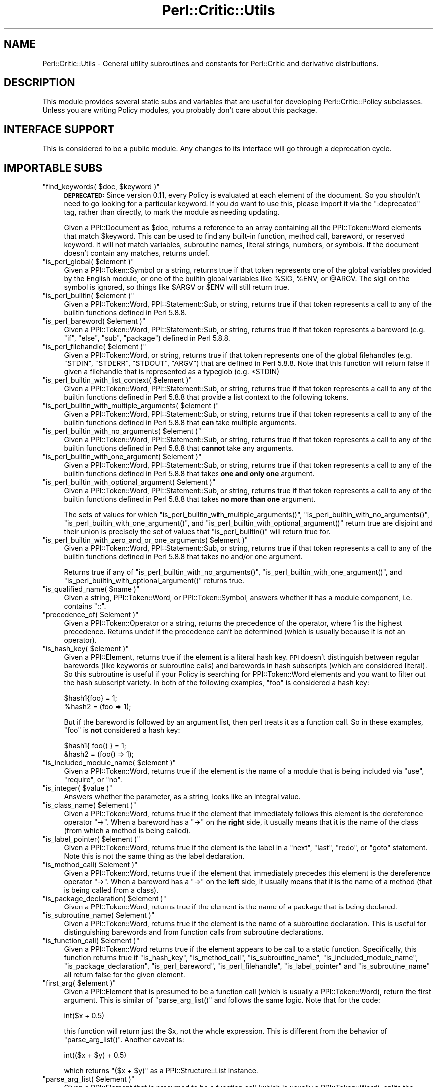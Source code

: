 .\" Automatically generated by Pod::Man 2.25 (Pod::Simple 3.20)
.\"
.\" Standard preamble:
.\" ========================================================================
.de Sp \" Vertical space (when we can't use .PP)
.if t .sp .5v
.if n .sp
..
.de Vb \" Begin verbatim text
.ft CW
.nf
.ne \\$1
..
.de Ve \" End verbatim text
.ft R
.fi
..
.\" Set up some character translations and predefined strings.  \*(-- will
.\" give an unbreakable dash, \*(PI will give pi, \*(L" will give a left
.\" double quote, and \*(R" will give a right double quote.  \*(C+ will
.\" give a nicer C++.  Capital omega is used to do unbreakable dashes and
.\" therefore won't be available.  \*(C` and \*(C' expand to `' in nroff,
.\" nothing in troff, for use with C<>.
.tr \(*W-
.ds C+ C\v'-.1v'\h'-1p'\s-2+\h'-1p'+\s0\v'.1v'\h'-1p'
.ie n \{\
.    ds -- \(*W-
.    ds PI pi
.    if (\n(.H=4u)&(1m=24u) .ds -- \(*W\h'-12u'\(*W\h'-12u'-\" diablo 10 pitch
.    if (\n(.H=4u)&(1m=20u) .ds -- \(*W\h'-12u'\(*W\h'-8u'-\"  diablo 12 pitch
.    ds L" ""
.    ds R" ""
.    ds C` ""
.    ds C' ""
'br\}
.el\{\
.    ds -- \|\(em\|
.    ds PI \(*p
.    ds L" ``
.    ds R" ''
'br\}
.\"
.\" Escape single quotes in literal strings from groff's Unicode transform.
.ie \n(.g .ds Aq \(aq
.el       .ds Aq '
.\"
.\" If the F register is turned on, we'll generate index entries on stderr for
.\" titles (.TH), headers (.SH), subsections (.SS), items (.Ip), and index
.\" entries marked with X<> in POD.  Of course, you'll have to process the
.\" output yourself in some meaningful fashion.
.ie \nF \{\
.    de IX
.    tm Index:\\$1\t\\n%\t"\\$2"
..
.    nr % 0
.    rr F
.\}
.el \{\
.    de IX
..
.\}
.\"
.\" Accent mark definitions (@(#)ms.acc 1.5 88/02/08 SMI; from UCB 4.2).
.\" Fear.  Run.  Save yourself.  No user-serviceable parts.
.    \" fudge factors for nroff and troff
.if n \{\
.    ds #H 0
.    ds #V .8m
.    ds #F .3m
.    ds #[ \f1
.    ds #] \fP
.\}
.if t \{\
.    ds #H ((1u-(\\\\n(.fu%2u))*.13m)
.    ds #V .6m
.    ds #F 0
.    ds #[ \&
.    ds #] \&
.\}
.    \" simple accents for nroff and troff
.if n \{\
.    ds ' \&
.    ds ` \&
.    ds ^ \&
.    ds , \&
.    ds ~ ~
.    ds /
.\}
.if t \{\
.    ds ' \\k:\h'-(\\n(.wu*8/10-\*(#H)'\'\h"|\\n:u"
.    ds ` \\k:\h'-(\\n(.wu*8/10-\*(#H)'\`\h'|\\n:u'
.    ds ^ \\k:\h'-(\\n(.wu*10/11-\*(#H)'^\h'|\\n:u'
.    ds , \\k:\h'-(\\n(.wu*8/10)',\h'|\\n:u'
.    ds ~ \\k:\h'-(\\n(.wu-\*(#H-.1m)'~\h'|\\n:u'
.    ds / \\k:\h'-(\\n(.wu*8/10-\*(#H)'\z\(sl\h'|\\n:u'
.\}
.    \" troff and (daisy-wheel) nroff accents
.ds : \\k:\h'-(\\n(.wu*8/10-\*(#H+.1m+\*(#F)'\v'-\*(#V'\z.\h'.2m+\*(#F'.\h'|\\n:u'\v'\*(#V'
.ds 8 \h'\*(#H'\(*b\h'-\*(#H'
.ds o \\k:\h'-(\\n(.wu+\w'\(de'u-\*(#H)/2u'\v'-.3n'\*(#[\z\(de\v'.3n'\h'|\\n:u'\*(#]
.ds d- \h'\*(#H'\(pd\h'-\w'~'u'\v'-.25m'\f2\(hy\fP\v'.25m'\h'-\*(#H'
.ds D- D\\k:\h'-\w'D'u'\v'-.11m'\z\(hy\v'.11m'\h'|\\n:u'
.ds th \*(#[\v'.3m'\s+1I\s-1\v'-.3m'\h'-(\w'I'u*2/3)'\s-1o\s+1\*(#]
.ds Th \*(#[\s+2I\s-2\h'-\w'I'u*3/5'\v'-.3m'o\v'.3m'\*(#]
.ds ae a\h'-(\w'a'u*4/10)'e
.ds Ae A\h'-(\w'A'u*4/10)'E
.    \" corrections for vroff
.if v .ds ~ \\k:\h'-(\\n(.wu*9/10-\*(#H)'\s-2\u~\d\s+2\h'|\\n:u'
.if v .ds ^ \\k:\h'-(\\n(.wu*10/11-\*(#H)'\v'-.4m'^\v'.4m'\h'|\\n:u'
.    \" for low resolution devices (crt and lpr)
.if \n(.H>23 .if \n(.V>19 \
\{\
.    ds : e
.    ds 8 ss
.    ds o a
.    ds d- d\h'-1'\(ga
.    ds D- D\h'-1'\(hy
.    ds th \o'bp'
.    ds Th \o'LP'
.    ds ae ae
.    ds Ae AE
.\}
.rm #[ #] #H #V #F C
.\" ========================================================================
.\"
.IX Title "Perl::Critic::Utils 3"
.TH Perl::Critic::Utils 3 "2012-07-10" "perl v5.16.3" "User Contributed Perl Documentation"
.\" For nroff, turn off justification.  Always turn off hyphenation; it makes
.\" way too many mistakes in technical documents.
.if n .ad l
.nh
.SH "NAME"
Perl::Critic::Utils \- General utility subroutines and constants for Perl::Critic and derivative distributions.
.SH "DESCRIPTION"
.IX Header "DESCRIPTION"
This module provides several static subs and variables that are useful
for developing Perl::Critic::Policy
subclasses.  Unless you are writing Policy modules, you probably don't
care about this package.
.SH "INTERFACE SUPPORT"
.IX Header "INTERFACE SUPPORT"
This is considered to be a public module.  Any changes to its
interface will go through a deprecation cycle.
.SH "IMPORTABLE SUBS"
.IX Header "IMPORTABLE SUBS"
.ie n .IP """find_keywords( $doc, $keyword )""" 4
.el .IP "\f(CWfind_keywords( $doc, $keyword )\fR" 4
.IX Item "find_keywords( $doc, $keyword )"
\&\fB\s-1DEPRECATED:\s0\fR Since version 0.11, every Policy is evaluated at each
element of the document.  So you shouldn't need to go looking for a
particular keyword.  If you \fIdo\fR want to use this, please import it
via the \f(CW\*(C`:deprecated\*(C'\fR tag, rather than directly, to mark the module
as needing updating.
.Sp
Given a PPI::Document as \f(CW$doc\fR, returns a reference
to an array containing all the PPI::Token::Word
elements that match \f(CW$keyword\fR.  This can be used to find any
built-in function, method call, bareword, or reserved keyword.  It
will not match variables, subroutine names, literal strings, numbers,
or symbols.  If the document doesn't contain any matches, returns
undef.
.ie n .IP """is_perl_global( $element )""" 4
.el .IP "\f(CWis_perl_global( $element )\fR" 4
.IX Item "is_perl_global( $element )"
Given a PPI::Token::Symbol or a string, returns
true if that token represents one of the global variables provided by
the English module, or one of the builtin global variables
like \f(CW%SIG\fR, \f(CW%ENV\fR, or \f(CW@ARGV\fR.  The sigil on the symbol is
ignored, so things like \f(CW$ARGV\fR or \f(CW$ENV\fR will still return true.
.ie n .IP """is_perl_builtin( $element )""" 4
.el .IP "\f(CWis_perl_builtin( $element )\fR" 4
.IX Item "is_perl_builtin( $element )"
Given a PPI::Token::Word,
PPI::Statement::Sub, or string, returns true if
that token represents a call to any of the builtin functions defined
in Perl 5.8.8.
.ie n .IP """is_perl_bareword( $element )""" 4
.el .IP "\f(CWis_perl_bareword( $element )\fR" 4
.IX Item "is_perl_bareword( $element )"
Given a PPI::Token::Word,
PPI::Statement::Sub, or string, returns true if
that token represents a bareword (e.g. \*(L"if\*(R", \*(L"else\*(R", \*(L"sub\*(R", \*(L"package\*(R")
defined in Perl 5.8.8.
.ie n .IP """is_perl_filehandle( $element )""" 4
.el .IP "\f(CWis_perl_filehandle( $element )\fR" 4
.IX Item "is_perl_filehandle( $element )"
Given a PPI::Token::Word, or string, returns true
if that token represents one of the global filehandles (e.g. \f(CW\*(C`STDIN\*(C'\fR,
\&\f(CW\*(C`STDERR\*(C'\fR, \f(CW\*(C`STDOUT\*(C'\fR, \f(CW\*(C`ARGV\*(C'\fR) that are defined in Perl 5.8.8.  Note
that this function will return false if given a filehandle that is
represented as a typeglob (e.g. \f(CW*STDIN\fR)
.ie n .IP """is_perl_builtin_with_list_context( $element )""" 4
.el .IP "\f(CWis_perl_builtin_with_list_context( $element )\fR" 4
.IX Item "is_perl_builtin_with_list_context( $element )"
Given a PPI::Token::Word,
PPI::Statement::Sub, or string, returns true if
that token represents a call to any of the builtin functions defined
in Perl 5.8.8 that provide a list context to the following tokens.
.ie n .IP """is_perl_builtin_with_multiple_arguments( $element )""" 4
.el .IP "\f(CWis_perl_builtin_with_multiple_arguments( $element )\fR" 4
.IX Item "is_perl_builtin_with_multiple_arguments( $element )"
Given a PPI::Token::Word,
PPI::Statement::Sub, or string, returns true if
that token represents a call to any of the builtin functions defined
in Perl 5.8.8 that \fBcan\fR take multiple arguments.
.ie n .IP """is_perl_builtin_with_no_arguments( $element )""" 4
.el .IP "\f(CWis_perl_builtin_with_no_arguments( $element )\fR" 4
.IX Item "is_perl_builtin_with_no_arguments( $element )"
Given a PPI::Token::Word,
PPI::Statement::Sub, or string, returns true if
that token represents a call to any of the builtin functions defined
in Perl 5.8.8 that \fBcannot\fR take any arguments.
.ie n .IP """is_perl_builtin_with_one_argument( $element )""" 4
.el .IP "\f(CWis_perl_builtin_with_one_argument( $element )\fR" 4
.IX Item "is_perl_builtin_with_one_argument( $element )"
Given a PPI::Token::Word,
PPI::Statement::Sub, or string, returns true if
that token represents a call to any of the builtin functions defined
in Perl 5.8.8 that takes \fBone and only one\fR argument.
.ie n .IP """is_perl_builtin_with_optional_argument( $element )""" 4
.el .IP "\f(CWis_perl_builtin_with_optional_argument( $element )\fR" 4
.IX Item "is_perl_builtin_with_optional_argument( $element )"
Given a PPI::Token::Word,
PPI::Statement::Sub, or string, returns true if
that token represents a call to any of the builtin functions defined
in Perl 5.8.8 that takes \fBno more than one\fR argument.
.Sp
The sets of values for which
\&\f(CW\*(C`is_perl_builtin_with_multiple_arguments()\*(C'\fR,
\&\f(CW\*(C`is_perl_builtin_with_no_arguments()\*(C'\fR,
\&\f(CW\*(C`is_perl_builtin_with_one_argument()\*(C'\fR, and
\&\f(CW\*(C`is_perl_builtin_with_optional_argument()\*(C'\fR return true are disjoint
and their union is precisely the set of values that
\&\f(CW\*(C`is_perl_builtin()\*(C'\fR will return true for.
.ie n .IP """is_perl_builtin_with_zero_and_or_one_arguments( $element )""" 4
.el .IP "\f(CWis_perl_builtin_with_zero_and_or_one_arguments( $element )\fR" 4
.IX Item "is_perl_builtin_with_zero_and_or_one_arguments( $element )"
Given a PPI::Token::Word,
PPI::Statement::Sub, or string, returns true if
that token represents a call to any of the builtin functions defined
in Perl 5.8.8 that takes no and/or one argument.
.Sp
Returns true if any of \f(CW\*(C`is_perl_builtin_with_no_arguments()\*(C'\fR,
\&\f(CW\*(C`is_perl_builtin_with_one_argument()\*(C'\fR, and
\&\f(CW\*(C`is_perl_builtin_with_optional_argument()\*(C'\fR returns true.
.ie n .IP """is_qualified_name( $name )""" 4
.el .IP "\f(CWis_qualified_name( $name )\fR" 4
.IX Item "is_qualified_name( $name )"
Given a string, PPI::Token::Word, or
PPI::Token::Symbol, answers whether it has a
module component, i.e. contains \*(L"::\*(R".
.ie n .IP """precedence_of( $element )""" 4
.el .IP "\f(CWprecedence_of( $element )\fR" 4
.IX Item "precedence_of( $element )"
Given a PPI::Token::Operator or a string,
returns the precedence of the operator, where 1 is the highest
precedence.  Returns undef if the precedence can't be determined
(which is usually because it is not an operator).
.ie n .IP """is_hash_key( $element )""" 4
.el .IP "\f(CWis_hash_key( $element )\fR" 4
.IX Item "is_hash_key( $element )"
Given a PPI::Element, returns true if the element is a
literal hash key.  \s-1PPI\s0 doesn't distinguish between regular barewords
(like keywords or subroutine calls) and barewords in hash subscripts
(which are considered literal).  So this subroutine is useful if your
Policy is searching for PPI::Token::Word elements
and you want to filter out the hash subscript variety.  In both of the
following examples, \*(L"foo\*(R" is considered a hash key:
.Sp
.Vb 2
\&    $hash1{foo} = 1;
\&    %hash2 = (foo => 1);
.Ve
.Sp
But if the bareword is followed by an argument list, then perl treats
it as a function call.  So in these examples, \*(L"foo\*(R" is \fBnot\fR
considered a hash key:
.Sp
.Vb 2
\&    $hash1{ foo() } = 1;
\&    &hash2 = (foo() => 1);
.Ve
.ie n .IP """is_included_module_name( $element )""" 4
.el .IP "\f(CWis_included_module_name( $element )\fR" 4
.IX Item "is_included_module_name( $element )"
Given a PPI::Token::Word, returns true if the
element is the name of a module that is being included via \f(CW\*(C`use\*(C'\fR,
\&\f(CW\*(C`require\*(C'\fR, or \f(CW\*(C`no\*(C'\fR.
.ie n .IP """is_integer( $value )""" 4
.el .IP "\f(CWis_integer( $value )\fR" 4
.IX Item "is_integer( $value )"
Answers whether the parameter, as a string, looks like an integral
value.
.ie n .IP """is_class_name( $element )""" 4
.el .IP "\f(CWis_class_name( $element )\fR" 4
.IX Item "is_class_name( $element )"
Given a PPI::Token::Word, returns true if the
element that immediately follows this element is the dereference
operator \*(L"\->\*(R". When a bareword has a \*(L"\->\*(R" on the \fBright\fR side, it
usually means that it is the name of the class (from which a method is
being called).
.ie n .IP """is_label_pointer( $element )""" 4
.el .IP "\f(CWis_label_pointer( $element )\fR" 4
.IX Item "is_label_pointer( $element )"
Given a PPI::Token::Word, returns true if the
element is the label in a \f(CW\*(C`next\*(C'\fR, \f(CW\*(C`last\*(C'\fR, \f(CW\*(C`redo\*(C'\fR, or \f(CW\*(C`goto\*(C'\fR
statement.  Note this is not the same thing as the label declaration.
.ie n .IP """is_method_call( $element )""" 4
.el .IP "\f(CWis_method_call( $element )\fR" 4
.IX Item "is_method_call( $element )"
Given a PPI::Token::Word, returns true if the
element that immediately precedes this element is the dereference
operator \*(L"\->\*(R". When a bareword has a \*(L"\->\*(R" on the \fBleft\fR side, it
usually means that it is the name of a method (that is being called
from a class).
.ie n .IP """is_package_declaration( $element )""" 4
.el .IP "\f(CWis_package_declaration( $element )\fR" 4
.IX Item "is_package_declaration( $element )"
Given a PPI::Token::Word, returns true if the
element is the name of a package that is being declared.
.ie n .IP """is_subroutine_name( $element )""" 4
.el .IP "\f(CWis_subroutine_name( $element )\fR" 4
.IX Item "is_subroutine_name( $element )"
Given a PPI::Token::Word, returns true if the
element is the name of a subroutine declaration.  This is useful for
distinguishing barewords and from function calls from subroutine
declarations.
.ie n .IP """is_function_call( $element )""" 4
.el .IP "\f(CWis_function_call( $element )\fR" 4
.IX Item "is_function_call( $element )"
Given a PPI::Token::Word returns true if the
element appears to be call to a static function.  Specifically, this
function returns true if \f(CW\*(C`is_hash_key\*(C'\fR, \f(CW\*(C`is_method_call\*(C'\fR,
\&\f(CW\*(C`is_subroutine_name\*(C'\fR, \f(CW\*(C`is_included_module_name\*(C'\fR,
\&\f(CW\*(C`is_package_declaration\*(C'\fR, \f(CW\*(C`is_perl_bareword\*(C'\fR, \f(CW\*(C`is_perl_filehandle\*(C'\fR,
\&\f(CW\*(C`is_label_pointer\*(C'\fR and \f(CW\*(C`is_subroutine_name\*(C'\fR all return false for the
given element.
.ie n .IP """first_arg( $element )""" 4
.el .IP "\f(CWfirst_arg( $element )\fR" 4
.IX Item "first_arg( $element )"
Given a PPI::Element that is presumed to be a function
call (which is usually a PPI::Token::Word), return
the first argument.  This is similar of \f(CW\*(C`parse_arg_list()\*(C'\fR and
follows the same logic.  Note that for the code:
.Sp
.Vb 1
\&    int($x + 0.5)
.Ve
.Sp
this function will return just the \f(CW$x\fR, not the whole expression.
This is different from the behavior of \f(CW\*(C`parse_arg_list()\*(C'\fR.  Another
caveat is:
.Sp
.Vb 1
\&    int(($x + $y) + 0.5)
.Ve
.Sp
which returns \f(CW\*(C`($x + $y)\*(C'\fR as a
PPI::Structure::List instance.
.ie n .IP """parse_arg_list( $element )""" 4
.el .IP "\f(CWparse_arg_list( $element )\fR" 4
.IX Item "parse_arg_list( $element )"
Given a PPI::Element that is presumed to be a function
call (which is usually a PPI::Token::Word), splits
the argument expressions into arrays of tokens.  Returns a list
containing references to each of those arrays.  This is useful because
parentheses are optional when calling a function, and \s-1PPI\s0 parses them
very differently.  So this method is a poor-man's parse tree of \s-1PPI\s0
nodes.  It's not bullet-proof because it doesn't respect precedence.
In general, I don't like the way this function works, so don't count
on it to be stable (or even present).
.ie n .IP """split_nodes_on_comma( @nodes )""" 4
.el .IP "\f(CWsplit_nodes_on_comma( @nodes )\fR" 4
.IX Item "split_nodes_on_comma( @nodes )"
This has the same return type as \f(CW\*(C`parse_arg_list()\*(C'\fR but expects to be
passed the nodes that represent the interior of a list, like:
.Sp
.Vb 1
\&    \*(Aqfoo\*(Aq, 1, 2, \*(Aqbar\*(Aq
.Ve
.ie n .IP """is_script( $document )""" 4
.el .IP "\f(CWis_script( $document )\fR" 4
.IX Item "is_script( $document )"
\&\fBThis subroutine is deprecated and will be removed in a future release.\fR You
should use the \*(L"\fIis_program()\fR\*(R" in Perl::Critic::Document method instead.
.ie n .IP """is_in_void_context( $token )""" 4
.el .IP "\f(CWis_in_void_context( $token )\fR" 4
.IX Item "is_in_void_context( $token )"
Given a PPI::Token, answer whether it appears to be in a
void context.
.ie n .IP """policy_long_name( $policy_name )""" 4
.el .IP "\f(CWpolicy_long_name( $policy_name )\fR" 4
.IX Item "policy_long_name( $policy_name )"
Given a policy class name in long or short form, return the long form.
.ie n .IP """policy_short_name( $policy_name )""" 4
.el .IP "\f(CWpolicy_short_name( $policy_name )\fR" 4
.IX Item "policy_short_name( $policy_name )"
Given a policy class name in long or short form, return the short
form.
.ie n .IP """all_perl_files( @directories )""" 4
.el .IP "\f(CWall_perl_files( @directories )\fR" 4
.IX Item "all_perl_files( @directories )"
Given a list of directories, recursively searches through all the
directories (depth first) and returns a list of paths for all the
files that are Perl code files.  Any administrative files for \s-1CVS\s0 or
Subversion are skipped, as are things that look like temporary or
backup files.
.Sp
A Perl code file is:
.RS 4
.IP "\(bu" 4
Any file that ends in \fI.PL\fR, \fI.pl\fR, \fI.pm\fR, or \fI.t\fR
.IP "\(bu" 4
Any file that has a first line with a shebang containing 'perl'
.RE
.RS 4
.RE
.ie n .IP """severity_to_number( $severity )""" 4
.el .IP "\f(CWseverity_to_number( $severity )\fR" 4
.IX Item "severity_to_number( $severity )"
If \f(CW$severity\fR is given as an integer, this function returns
\&\f(CW$severity\fR but normalized to lie between \f(CW$SEVERITY_LOWEST\fR and
\&\f(CW$SEVERITY_HIGHEST\fR.  If \f(CW$severity\fR is given as a string, this
function returns the corresponding severity number.  If the string
doesn't have a corresponding number, this function will throw an
exception.
.ie n .IP """is_valid_numeric_verbosity( $severity )""" 4
.el .IP "\f(CWis_valid_numeric_verbosity( $severity )\fR" 4
.IX Item "is_valid_numeric_verbosity( $severity )"
Answers whether the argument has a translation to a Violation format.
.ie n .IP """verbosity_to_format( $verbosity_level )""" 4
.el .IP "\f(CWverbosity_to_format( $verbosity_level )\fR" 4
.IX Item "verbosity_to_format( $verbosity_level )"
Given a verbosity level between 1 and 10, returns the corresponding
predefined format string.  These formats are suitable for passing to
the \f(CW\*(C`set_format\*(C'\fR method in
Perl::Critic::Violation.  See the
perlcritic documentation for a listing of the predefined
formats.
.ie n .IP """hashify( @list )""" 4
.el .IP "\f(CWhashify( @list )\fR" 4
.IX Item "hashify( @list )"
Given \f(CW@list\fR, return a hash where \f(CW@list\fR is in the keys and each
value is 1.  Duplicate values in \f(CW@list\fR are silently squished.
.ie n .IP """interpolate( $literal )""" 4
.el .IP "\f(CWinterpolate( $literal )\fR" 4
.IX Item "interpolate( $literal )"
Given a \f(CW$literal\fR string that may contain control characters (e.g..
\&'\et' '\en'), this function does a double interpolation on the string
and returns it as if it had been declared in double quotes.  For
example:
.Sp
.Vb 1
\&    \*(Aqfoo \et bar \en\*(Aq ...becomes... "foo \et bar \en"
.Ve
.ie n .IP """shebang_line( $document )""" 4
.el .IP "\f(CWshebang_line( $document )\fR" 4
.IX Item "shebang_line( $document )"
Given a PPI::Document, test if it starts with \f(CW\*(C`#!\*(C'\fR.
If so, return that line.  Otherwise return undef.
.ie n .IP """words_from_string( $str )""" 4
.el .IP "\f(CWwords_from_string( $str )\fR" 4
.IX Item "words_from_string( $str )"
Given config string \fI\f(CI$str\fI\fR, return all the words from the string.
This is safer than splitting on whitespace.
.ie n .IP """is_unchecked_call( $element )""" 4
.el .IP "\f(CWis_unchecked_call( $element )\fR" 4
.IX Item "is_unchecked_call( $element )"
Given a PPI::Element, test to see if it contains a
function call whose return value is not checked.
.SH "IMPORTABLE VARIABLES"
.IX Header "IMPORTABLE VARIABLES"
.ie n .IP "$COMMA" 4
.el .IP "\f(CW$COMMA\fR" 4
.IX Item "$COMMA"
.PD 0
.ie n .IP "$FATCOMMA" 4
.el .IP "\f(CW$FATCOMMA\fR" 4
.IX Item "$FATCOMMA"
.ie n .IP "$COLON" 4
.el .IP "\f(CW$COLON\fR" 4
.IX Item "$COLON"
.ie n .IP "$SCOLON" 4
.el .IP "\f(CW$SCOLON\fR" 4
.IX Item "$SCOLON"
.ie n .IP "$QUOTE" 4
.el .IP "\f(CW$QUOTE\fR" 4
.IX Item "$QUOTE"
.ie n .IP "$DQUOTE" 4
.el .IP "\f(CW$DQUOTE\fR" 4
.IX Item "$DQUOTE"
.ie n .IP "$BACKTICK" 4
.el .IP "\f(CW$BACKTICK\fR" 4
.IX Item "$BACKTICK"
.ie n .IP "$PERIOD" 4
.el .IP "\f(CW$PERIOD\fR" 4
.IX Item "$PERIOD"
.ie n .IP "$PIPE" 4
.el .IP "\f(CW$PIPE\fR" 4
.IX Item "$PIPE"
.ie n .IP "$EMPTY" 4
.el .IP "\f(CW$EMPTY\fR" 4
.IX Item "$EMPTY"
.ie n .IP "$EQUAL" 4
.el .IP "\f(CW$EQUAL\fR" 4
.IX Item "$EQUAL"
.ie n .IP "$SPACE" 4
.el .IP "\f(CW$SPACE\fR" 4
.IX Item "$SPACE"
.ie n .IP "$SLASH" 4
.el .IP "\f(CW$SLASH\fR" 4
.IX Item "$SLASH"
.ie n .IP "$BSLASH" 4
.el .IP "\f(CW$BSLASH\fR" 4
.IX Item "$BSLASH"
.ie n .IP "$LEFT_PAREN" 4
.el .IP "\f(CW$LEFT_PAREN\fR" 4
.IX Item "$LEFT_PAREN"
.ie n .IP "$RIGHT_PAREN" 4
.el .IP "\f(CW$RIGHT_PAREN\fR" 4
.IX Item "$RIGHT_PAREN"
.PD
These character constants give clear names to commonly-used strings
that can be hard to read when surrounded by quotes and other
punctuation.  Can be imported in one go via the \f(CW\*(C`:characters\*(C'\fR tag.
.ie n .IP "$SEVERITY_HIGHEST" 4
.el .IP "\f(CW$SEVERITY_HIGHEST\fR" 4
.IX Item "$SEVERITY_HIGHEST"
.PD 0
.ie n .IP "$SEVERITY_HIGH" 4
.el .IP "\f(CW$SEVERITY_HIGH\fR" 4
.IX Item "$SEVERITY_HIGH"
.ie n .IP "$SEVERITY_MEDIUM" 4
.el .IP "\f(CW$SEVERITY_MEDIUM\fR" 4
.IX Item "$SEVERITY_MEDIUM"
.ie n .IP "$SEVERITY_LOW" 4
.el .IP "\f(CW$SEVERITY_LOW\fR" 4
.IX Item "$SEVERITY_LOW"
.ie n .IP "$SEVERITY_LOWEST" 4
.el .IP "\f(CW$SEVERITY_LOWEST\fR" 4
.IX Item "$SEVERITY_LOWEST"
.PD
These numeric constants define the relative severity of violating each
Perl::Critic::Policy.  The \f(CW\*(C`get_severity\*(C'\fR and
\&\f(CW\*(C`default_severity\*(C'\fR methods of every Policy subclass must return one
of these values. Can be imported via the \f(CW\*(C`:severities\*(C'\fR tag.
.ie n .IP "$DEFAULT_VERBOSITY" 4
.el .IP "\f(CW$DEFAULT_VERBOSITY\fR" 4
.IX Item "$DEFAULT_VERBOSITY"
The default numeric verbosity.
.ie n .IP "$DEFAULT_VERBOSITY_WITH_FILE_NAME" 4
.el .IP "\f(CW$DEFAULT_VERBOSITY_WITH_FILE_NAME\fR" 4
.IX Item "$DEFAULT_VERBOSITY_WITH_FILE_NAME"
The numeric verbosity that corresponds to the format indicated by
\&\f(CW$DEFAULT_VERBOSITY\fR, but with the file name prefixed to it.
.ie n .IP "$TRUE" 4
.el .IP "\f(CW$TRUE\fR" 4
.IX Item "$TRUE"
.PD 0
.ie n .IP "$FALSE" 4
.el .IP "\f(CW$FALSE\fR" 4
.IX Item "$FALSE"
.PD
These are simple booleans. 1 and 0 respectively.  Be mindful of using
these with string equality.  \f(CW\*(C`$FALSE ne $EMPTY\*(C'\fR.  Can be imported via
the \f(CW\*(C`:booleans\*(C'\fR tag.
.SH "IMPORT TAGS"
.IX Header "IMPORT TAGS"
The following groups of functions and constants are available as
parameters to a \f(CW\*(C`use Perl::Critic::Util\*(C'\fR statement.
.ie n .IP """:all""" 4
.el .IP "\f(CW:all\fR" 4
.IX Item ":all"
The lot.
.ie n .IP """:booleans""" 4
.el .IP "\f(CW:booleans\fR" 4
.IX Item ":booleans"
Includes:
\&\f(CW$TRUE\fR, \f(CW$FALSE\fR
.ie n .IP """:severities""" 4
.el .IP "\f(CW:severities\fR" 4
.IX Item ":severities"
Includes:
\&\f(CW$SEVERITY_HIGHEST\fR,
\&\f(CW$SEVERITY_HIGH\fR,
\&\f(CW$SEVERITY_MEDIUM\fR,
\&\f(CW$SEVERITY_LOW\fR,
\&\f(CW$SEVERITY_LOWEST\fR,
\&\f(CW@SEVERITY_NAMES\fR
.ie n .IP """:characters""" 4
.el .IP "\f(CW:characters\fR" 4
.IX Item ":characters"
Includes:
\&\f(CW$COLON\fR,
\&\f(CW$COMMA\fR,
\&\f(CW$DQUOTE\fR,
\&\f(CW$EMPTY\fR,
\&\f(CW$FATCOMMA\fR,
\&\f(CW$PERIOD\fR,
\&\f(CW$PIPE\fR,
\&\f(CW$QUOTE\fR,
\&\f(CW$BACKTICK\fR,
\&\f(CW$SCOLON\fR,
\&\f(CW$SPACE\fR,
\&\f(CW$SLASH\fR,
\&\f(CW$BSLASH\fR
\&\f(CW$LEFT_PAREN\fR
\&\f(CW$RIGHT_PAREN\fR
.ie n .IP """:classification""" 4
.el .IP "\f(CW:classification\fR" 4
.IX Item ":classification"
Includes:
\&\f(CW\*(C`is_function_call\*(C'\fR,
\&\f(CW\*(C`is_hash_key\*(C'\fR,
\&\f(CW\*(C`is_included_module_name\*(C'\fR,
\&\f(CW\*(C`is_integer\*(C'\fR,
\&\f(CW\*(C`is_method_call\*(C'\fR,
\&\f(CW\*(C`is_package_declaration\*(C'\fR,
\&\f(CW\*(C`is_perl_builtin\*(C'\fR,
\&\f(CW\*(C`is_perl_global\*(C'\fR,
\&\f(CW\*(C`is_perl_builtin_with_list_context\*(C'\fR
\&\f(CW\*(C`is_perl_builtin_with_multiple_arguments\*(C'\fR
\&\f(CW\*(C`is_perl_builtin_with_no_arguments\*(C'\fR
\&\f(CW\*(C`is_perl_builtin_with_one_argument\*(C'\fR
\&\f(CW\*(C`is_perl_builtin_with_optional_argument\*(C'\fR
\&\f(CW\*(C`is_perl_builtin_with_zero_and_or_one_arguments\*(C'\fR
\&\f(CW\*(C`is_script\*(C'\fR,
\&\f(CW\*(C`is_subroutine_name\*(C'\fR,
\&\f(CW\*(C`is_unchecked_call\*(C'\fR
\&\f(CW\*(C`is_valid_numeric_verbosity\*(C'\fR
.Sp
See also Perl::Critic::Utils::PPI.
.ie n .IP """:data_conversion""" 4
.el .IP "\f(CW:data_conversion\fR" 4
.IX Item ":data_conversion"
Generic manipulation, not having anything specific to do with
Perl::Critic.
.Sp
Includes:
\&\f(CW\*(C`hashify\*(C'\fR,
\&\f(CW\*(C`words_from_string\*(C'\fR,
\&\f(CW\*(C`interpolate\*(C'\fR
.ie n .IP """:ppi""" 4
.el .IP "\f(CW:ppi\fR" 4
.IX Item ":ppi"
Things for dealing with \s-1PPI\s0, other than classification.
.Sp
Includes:
\&\f(CW\*(C`first_arg\*(C'\fR,
\&\f(CW\*(C`parse_arg_list\*(C'\fR
.Sp
See also Perl::Critic::Utils::PPI.
.ie n .IP """:internal_lookup""" 4
.el .IP "\f(CW:internal_lookup\fR" 4
.IX Item ":internal_lookup"
Translations between internal representations.
.Sp
Includes:
\&\f(CW\*(C`severity_to_number\*(C'\fR,
\&\f(CW\*(C`verbosity_to_format\*(C'\fR
.ie n .IP """:language""" 4
.el .IP "\f(CW:language\fR" 4
.IX Item ":language"
Information about Perl not programmatically available elsewhere.
.Sp
Includes:
\&\f(CW\*(C`precedence_of\*(C'\fR
.ie n .IP """:deprecated""" 4
.el .IP "\f(CW:deprecated\fR" 4
.IX Item ":deprecated"
Not surprisingly, things that are deprecated.  It is preferred to use
this tag to get to these functions, rather than the function names
themselves, so as to mark any module using them as needing cleanup.
.Sp
Includes:
\&\f(CW\*(C`find_keywords\*(C'\fR
.SH "SEE ALSO"
.IX Header "SEE ALSO"
Perl::Critic::Utils::Constants,
Perl::Critic::Utils::McCabe,
Perl::Critic::Utils::PPI,
.SH "AUTHOR"
.IX Header "AUTHOR"
Jeffrey Ryan Thalhammer <jeff@imaginative\-software.com>
.SH "COPYRIGHT"
.IX Header "COPYRIGHT"
Copyright (c) 2005\-2011 Imaginative Software Systems.  All rights reserved.
.PP
This program is free software; you can redistribute it and/or modify
it under the same terms as Perl itself.  The full text of this license
can be found in the \s-1LICENSE\s0 file included with this module.
